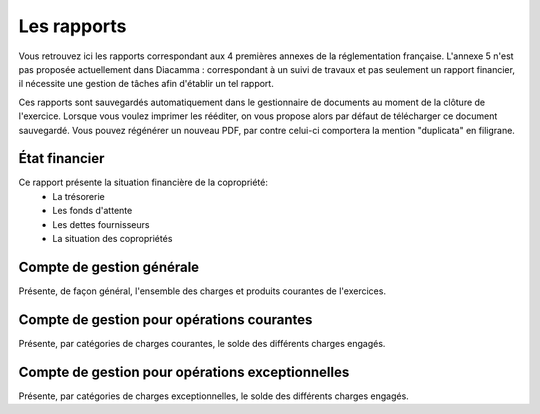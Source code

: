 Les rapports
============

Vous retrouvez ici les rapports correspondant aux 4 premières annexes de la réglementation française.
L'annexe 5 n'est pas proposée actuellement dans Diacamma : correspondant à un suivi de travaux et pas seulement un rapport financier, il nécessite une gestion de tâches afin d'établir un tel rapport.

Ces rapports sont sauvegardés automatiquement dans le gestionnaire de documents au moment de la clôture de l'exercice.
Lorsque vous voulez imprimer les rééditer, on vous propose alors par défaut de télécharger ce document sauvegardé.
Vous pouvez régénérer un nouveau PDF, par contre celui-ci comportera la mention "duplicata" en filigrane.

État financier
--------------

Ce rapport présente la situation financière de la copropriété:
 * La trésorerie
 * Les fonds d'attente
 * Les dettes fournisseurs
 * La situation des copropriétés

Compte de gestion générale
--------------------------

Présente, de façon général, l'ensemble des charges et produits courantes de l'exercices. 

Compte de gestion pour opérations courantes
-------------------------------------------

Présente, par catégories de charges courantes, le solde des différents charges engagés.  

Compte de gestion pour opérations exceptionnelles
-------------------------------------------------

Présente, par catégories de charges exceptionnelles, le solde des différents charges engagés.  
